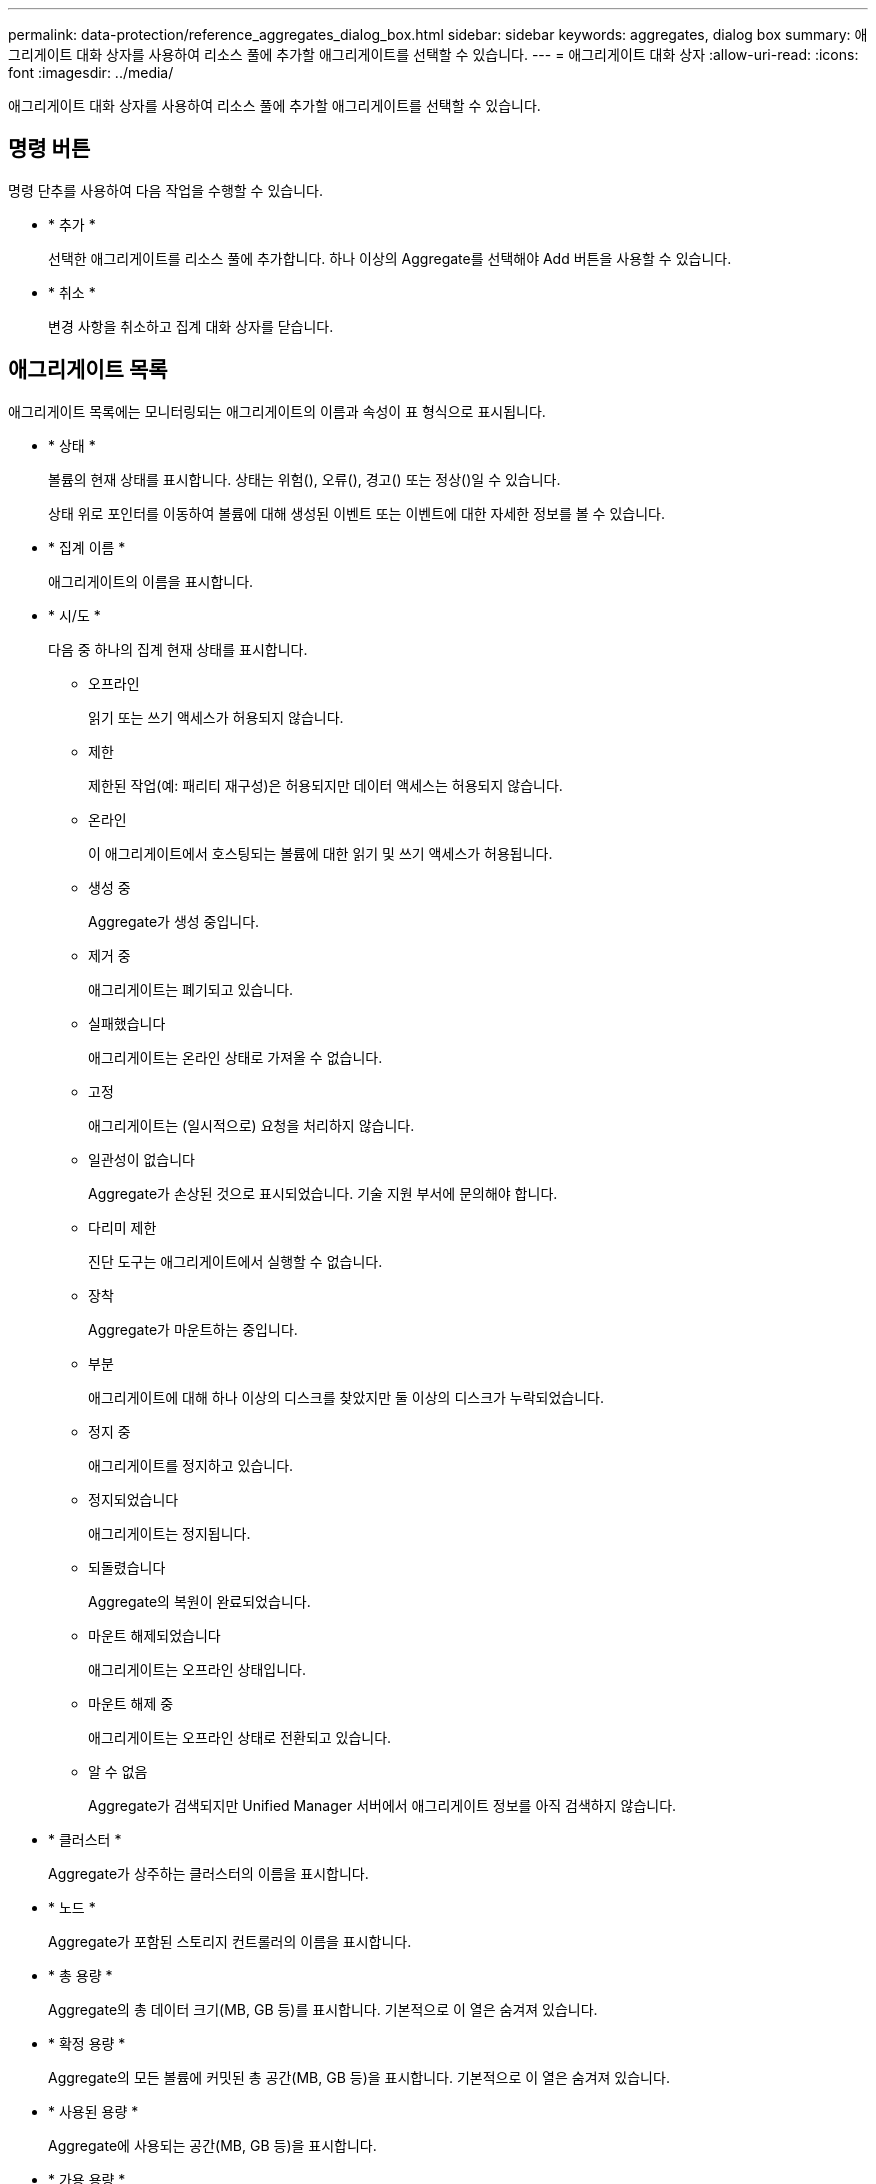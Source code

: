 ---
permalink: data-protection/reference_aggregates_dialog_box.html 
sidebar: sidebar 
keywords: aggregates, dialog box 
summary: 애그리게이트 대화 상자를 사용하여 리소스 풀에 추가할 애그리게이트를 선택할 수 있습니다. 
---
= 애그리게이트 대화 상자
:allow-uri-read: 
:icons: font
:imagesdir: ../media/


[role="lead"]
애그리게이트 대화 상자를 사용하여 리소스 풀에 추가할 애그리게이트를 선택할 수 있습니다.



== 명령 버튼

명령 단추를 사용하여 다음 작업을 수행할 수 있습니다.

* * 추가 *
+
선택한 애그리게이트를 리소스 풀에 추가합니다. 하나 이상의 Aggregate를 선택해야 Add 버튼을 사용할 수 있습니다.

* * 취소 *
+
변경 사항을 취소하고 집계 대화 상자를 닫습니다.





== 애그리게이트 목록

애그리게이트 목록에는 모니터링되는 애그리게이트의 이름과 속성이 표 형식으로 표시됩니다.

* * 상태 *
+
볼륨의 현재 상태를 표시합니다. 상태는 위험(), 오류(image:../media/sev_error_um60.png[""]), 경고()image:../media/sev_warning_um60.png[""] 또는 정상(image:../media/sev_normal_um60.png[""])일 수 있습니다image:../media/sev_critical_um60.png[""].

+
상태 위로 포인터를 이동하여 볼륨에 대해 생성된 이벤트 또는 이벤트에 대한 자세한 정보를 볼 수 있습니다.

* * 집계 이름 *
+
애그리게이트의 이름을 표시합니다.

* * 시/도 *
+
다음 중 하나의 집계 현재 상태를 표시합니다.

+
** 오프라인
+
읽기 또는 쓰기 액세스가 허용되지 않습니다.

** 제한
+
제한된 작업(예: 패리티 재구성)은 허용되지만 데이터 액세스는 허용되지 않습니다.

** 온라인
+
이 애그리게이트에서 호스팅되는 볼륨에 대한 읽기 및 쓰기 액세스가 허용됩니다.

** 생성 중
+
Aggregate가 생성 중입니다.

** 제거 중
+
애그리게이트는 폐기되고 있습니다.

** 실패했습니다
+
애그리게이트는 온라인 상태로 가져올 수 없습니다.

** 고정
+
애그리게이트는 (일시적으로) 요청을 처리하지 않습니다.

** 일관성이 없습니다
+
Aggregate가 손상된 것으로 표시되었습니다. 기술 지원 부서에 문의해야 합니다.

** 다리미 제한
+
진단 도구는 애그리게이트에서 실행할 수 없습니다.

** 장착
+
Aggregate가 마운트하는 중입니다.

** 부분
+
애그리게이트에 대해 하나 이상의 디스크를 찾았지만 둘 이상의 디스크가 누락되었습니다.

** 정지 중
+
애그리게이트를 정지하고 있습니다.

** 정지되었습니다
+
애그리게이트는 정지됩니다.

** 되돌렸습니다
+
Aggregate의 복원이 완료되었습니다.

** 마운트 해제되었습니다
+
애그리게이트는 오프라인 상태입니다.

** 마운트 해제 중
+
애그리게이트는 오프라인 상태로 전환되고 있습니다.

** 알 수 없음
+
Aggregate가 검색되지만 Unified Manager 서버에서 애그리게이트 정보를 아직 검색하지 않습니다.



* * 클러스터 *
+
Aggregate가 상주하는 클러스터의 이름을 표시합니다.

* * 노드 *
+
Aggregate가 포함된 스토리지 컨트롤러의 이름을 표시합니다.

* * 총 용량 *
+
Aggregate의 총 데이터 크기(MB, GB 등)를 표시합니다. 기본적으로 이 열은 숨겨져 있습니다.

* * 확정 용량 *
+
Aggregate의 모든 볼륨에 커밋된 총 공간(MB, GB 등)을 표시합니다. 기본적으로 이 열은 숨겨져 있습니다.

* * 사용된 용량 *
+
Aggregate에 사용되는 공간(MB, GB 등)을 표시합니다.

* * 가용 용량 *
+
Aggregate에서 데이터에 사용할 수 있는 공간 크기(MB, GB 등)를 표시합니다. 기본적으로 이 열은 숨겨져 있습니다.

* * 사용 가능 % *
+
Aggregate에서 데이터에 사용 가능한 공간의 비율을 표시합니다. 기본적으로 이 열은 숨겨져 있습니다.

* * % * 사용
+
Aggregate의 데이터에 사용된 공간의 비율을 표시합니다.

* * RAID 유형 *
+
선택한 볼륨의 RAID 유형을 표시합니다. RAID 유형은 RAID0, RAID4, RAID-DP, RAID-TEC 또는 혼합 RAID일 수 있습니다.


